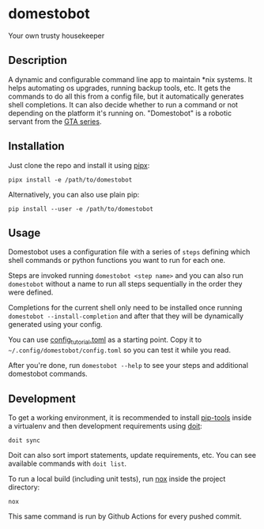 * domestobot
Your own trusty housekeeper

[[https://github.com/AliGhahraei/domestobot/actions/workflows/python-tests.yml][https://github.com/AliGhahraei/domestobot/actions/workflows/python-tests.yml/badge.svg]]

[[https://static.wikia.nocookie.net/gtawiki/images/2/20/Domestobot-GTAVCS-Front.png]]

** Description
A dynamic and configurable command line app to maintain *nix systems. It
helps automating os upgrades, running backup tools, etc. It gets the
commands to do all this from a config file, but it automatically generates
shell completions. It can also decide whether to run a command or not
depending on the platform it's running on.
"Domestobot" is a robotic servant from the [[https://gta.fandom.com/wiki/Domestobot][GTA series]].

** Installation
Just clone the repo and install it using [[https://pipxproject.github.io/pipx/][pipx]]:

#+begin_src shell
pipx install -e /path/to/domestobot
#+end_src

Alternatively, you can also use plain pip:

#+begin_src shell
pip install --user -e /path/to/domestobot
#+end_src

** Usage
Domestobot uses a configuration file with a series of =steps= defining which
shell commands or python functions you want to run for each one.

Steps are invoked running =domestobot <step name>= and you can also run
=domestobot= without a name to run all steps sequentially in the order they
were defined.

Completions for the current shell only need to be installed once running
=domestobot --install-completion= and after that they will be dynamically
generated using your config.

You can use [[file:config_tutorial.toml][config_tutorial.toml]] as a starting point. Copy it to
=~/.config/domestobot/config.toml= so you can test it while you read.

After you're done, run =domestobot --help= to see your steps and additional
domestobot commands.

** Development
To get a working environment, it is recommended to install [[https://github.com/jazzband/pip-tools][pip-tools]] inside
a virtualenv and then development requirements using [[https://pydoit.org/][doit]]:

#+begin_src shell
doit sync
#+end_src

Doit can also sort import statements, update requirements, etc. You can see
available commands with =doit list=.


To run a local build (including unit tests), run [[https://nox.thea.codes/en/stable/][nox]] inside the project
directory:

#+begin_src shell
nox
#+end_src

This same command is run by Github Actions for every pushed commit.
